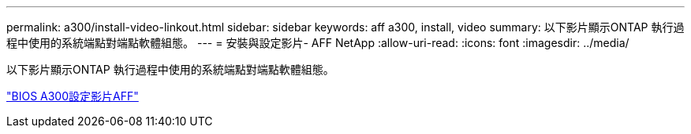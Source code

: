 ---
permalink: a300/install-video-linkout.html 
sidebar: sidebar 
keywords: aff a300, install, video 
summary: 以下影片顯示ONTAP 執行過程中使用的系統端點對端點軟體組態。 
---
= 安裝與設定影片- AFF NetApp
:allow-uri-read: 
:icons: font
:imagesdir: ../media/


以下影片顯示ONTAP 執行過程中使用的系統端點對端點軟體組態。

link:https://youtu.be/WAE0afWhj1c["BIOS A300設定影片AFF"]

